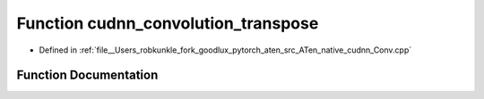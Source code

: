 .. _function_at__native__cudnn_convolution_transpose:

Function cudnn_convolution_transpose
====================================

- Defined in :ref:`file__Users_robkunkle_fork_goodlux_pytorch_aten_src_ATen_native_cudnn_Conv.cpp`


Function Documentation
----------------------


.. doxygenfunction:: at::native::cudnn_convolution_transpose
